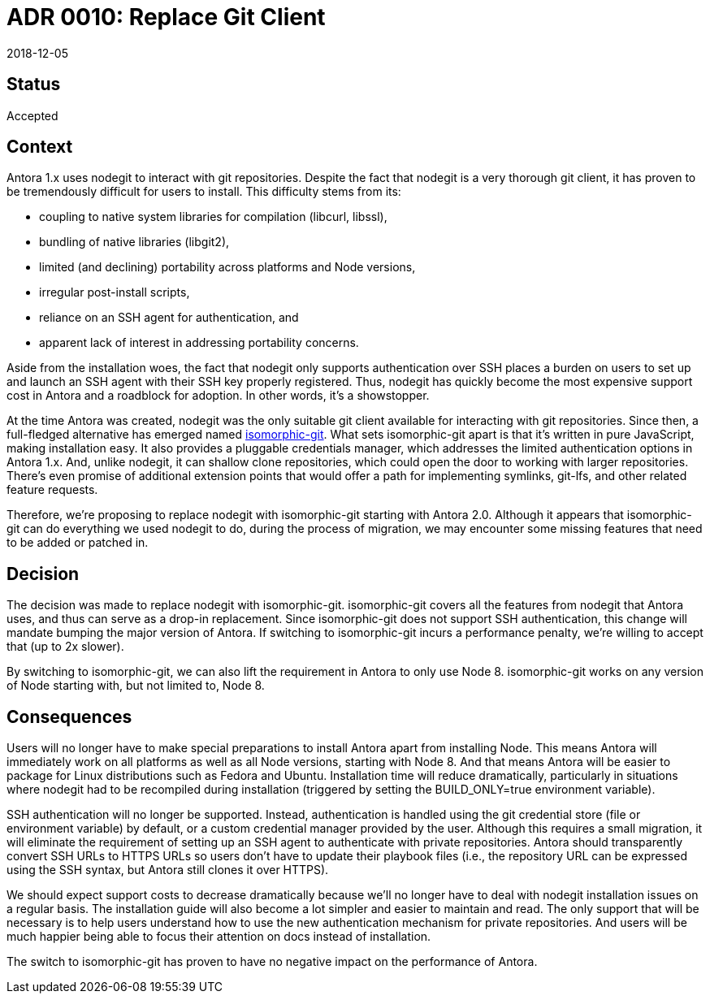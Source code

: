 = ADR 0010: Replace Git Client
:revdate: 2018-12-05

== Status

Accepted

== Context

Antora 1.x uses nodegit to interact with git repositories.
Despite the fact that nodegit is a very thorough git client, it has proven to be tremendously difficult for users to install.
This difficulty stems from its:

* coupling to native system libraries for compilation (libcurl, libssl),
* bundling of native libraries (libgit2),
* limited (and declining) portability across platforms and Node versions,
* irregular post-install scripts,
* reliance on an SSH agent for authentication, and
* apparent lack of interest in addressing portability concerns.

Aside from the installation woes, the fact that nodegit only supports authentication over SSH places a burden on users to set up and launch an SSH agent with their SSH key properly registered.
Thus, nodegit has quickly become the most expensive support cost in Antora and a roadblock for adoption.
In other words, it's a showstopper.

At the time Antora was created, nodegit was the only suitable git client available for interacting with git repositories.
Since then, a full-fledged alternative has emerged named https://isomorphic-git.org/[isomorphic-git].
What sets isomorphic-git apart is that it's written in pure JavaScript, making installation easy.
It also provides a pluggable credentials manager, which addresses the limited authentication options in Antora 1.x.
And, unlike nodegit, it can shallow clone repositories, which could open the door to working with larger repositories.
There's even promise of additional extension points that would offer a path for implementing symlinks, git-lfs, and other related feature requests.

Therefore, we're proposing to replace nodegit with isomorphic-git starting with Antora 2.0.
Although it appears that isomorphic-git can do everything we used nodegit to do, during the process of migration, we may encounter some missing features that need to be added or patched in.

== Decision

The decision was made to replace nodegit with isomorphic-git.
isomorphic-git covers all the features from nodegit that Antora uses, and thus can serve as a drop-in replacement.
Since isomorphic-git does not support SSH authentication, this change will mandate bumping the major version of Antora.
If switching to isomorphic-git incurs a performance penalty, we're willing to accept that (up to 2x slower).

By switching to isomorphic-git, we can also lift the requirement in Antora to only use Node 8.
isomorphic-git works on any version of Node starting with, but not limited to, Node 8.

== Consequences

Users will no longer have to make special preparations to install Antora apart from installing Node.
This means Antora will immediately work on all platforms as well as all Node versions, starting with Node 8.
And that means Antora will be easier to package for Linux distributions such as Fedora and Ubuntu.
Installation time will reduce dramatically, particularly in situations where nodegit had to be recompiled during installation (triggered by setting the BUILD_ONLY=true environment variable).

SSH authentication will no longer be supported.
Instead, authentication is handled using the git credential store (file or environment variable) by default, or a custom credential manager provided by the user.
Although this requires a small migration, it will eliminate the requirement of setting up an SSH agent to authenticate with private repositories.
Antora should transparently convert SSH URLs to HTTPS URLs so users don't have to update their playbook files (i.e., the repository URL can be expressed using the SSH syntax, but Antora still clones it over HTTPS).

We should expect support costs to decrease dramatically because we'll no longer have to deal with nodegit installation issues on a regular basis.
The installation guide will also become a lot simpler and easier to maintain and read.
The only support that will be necessary is to help users understand how to use the new authentication mechanism for private repositories.
And users will be much happier being able to focus their attention on docs instead of installation.

The switch to isomorphic-git has proven to have no negative impact on the performance of Antora.
